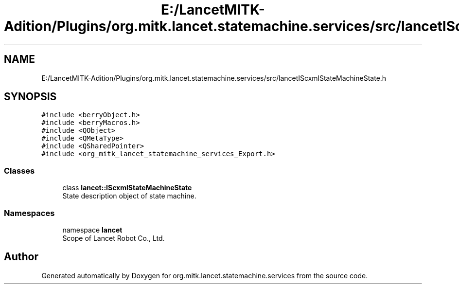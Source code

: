.TH "E:/LancetMITK-Adition/Plugins/org.mitk.lancet.statemachine.services/src/lancetIScxmlStateMachineState.h" 3 "Mon Sep 26 2022" "Version 1.0.0" "org.mitk.lancet.statemachine.services" \" -*- nroff -*-
.ad l
.nh
.SH NAME
E:/LancetMITK-Adition/Plugins/org.mitk.lancet.statemachine.services/src/lancetIScxmlStateMachineState.h
.SH SYNOPSIS
.br
.PP
\fC#include <berryObject\&.h>\fP
.br
\fC#include <berryMacros\&.h>\fP
.br
\fC#include <QObject>\fP
.br
\fC#include <QMetaType>\fP
.br
\fC#include <QSharedPointer>\fP
.br
\fC#include <org_mitk_lancet_statemachine_services_Export\&.h>\fP
.br

.SS "Classes"

.in +1c
.ti -1c
.RI "class \fBlancet::IScxmlStateMachineState\fP"
.br
.RI "State description object of state machine\&. "
.in -1c
.SS "Namespaces"

.in +1c
.ti -1c
.RI "namespace \fBlancet\fP"
.br
.RI "Scope of Lancet Robot Co\&., Ltd\&. "
.in -1c
.SH "Author"
.PP 
Generated automatically by Doxygen for org\&.mitk\&.lancet\&.statemachine\&.services from the source code\&.
